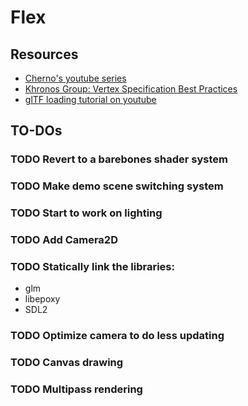 * Flex
** Resources
  - [[https://www.youtube.com/playlist?list=PLlrATfBNZ98foTJPJ_Ev03o2oq3-GGOS2][Cherno's youtube series]]
  - [[https://www.khronos.org/opengl/wiki/Vertex_Specification_Best_Practices][Khronos Group: Vertex Specification Best Practices]]
  - [[https://www.youtube.com/watch?v=cWo-sghCp8Y][glTF loading tutorial on youtube]]
** TO-DOs
*** TODO Revert to a barebones shader system
*** TODO Make demo scene switching system
*** TODO Start to work on lighting
*** TODO Add Camera2D
*** TODO Statically link the libraries:
    - glm
    - libepoxy
    - SDL2
*** TODO Optimize camera to do less updating
*** TODO Canvas drawing
*** TODO Multipass rendering

